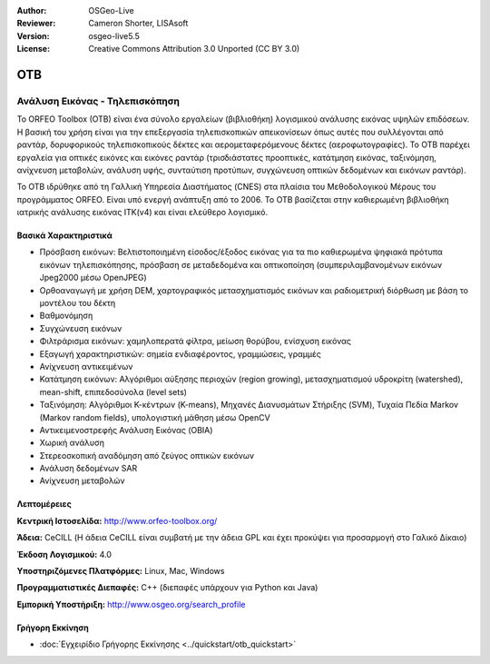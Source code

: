 :Author: OSGeo-Live
:Reviewer: Cameron Shorter, LISAsoft
:Version: osgeo-live5.5
:License: Creative Commons Attribution 3.0 Unported (CC BY 3.0)


.. image:: ../../images/project_logos/logo-otb.png
  :scale: 100 %
  :alt: project logo
  :align: right
  :target: http://www.orfeo-toolbox.org/

.. image:: ../../images/logos/OSGeo_project.png
  :scale: 100 %
  :alt: OSGeo Project
  :align: right
  :target: http://www.osgeo.org


OTB
================================================================================

Ανάλυση Εικόνας - Τηλεπισκόπηση
~~~~~~~~~~~~~~~~~~~~~~~~~~~~~~~~~~~~~~~~~~~~~~~~~~~~~~~~~~~~~~~~~~~~~~~~~~~~~~~~

Το ORFEO Toolbox (OTB) είναι ένα σύνολο εργαλείων (βιβλιοθήκη) λογισμικού ανάλυσης εικόνας υψηλών επιδόσεων. Η βασική του χρήση είναι για την επεξεργασία τηλεπισκοπικών απεικονίσεων όπως αυτές που συλλέγονται από ραντάρ, δορυφορικούς τηλεπισκοπικούς δέκτες και αερομεταφερόμενους δέκτες (αεροφωτογραφίες). Το OTB παρέχει εργαλεία για οπτικές εικόνες και εικόνες ραντάρ (τρισδιάστατες προοπτικές, κατάτμηση εικόνας, ταξινόμηση, ανίχνευση μεταβολών, ανάλυση υφής, συνταύτιση προτύπων, συγχώνευση οπτικών δεδομένων και εικόνων ραντάρ).

Το OTB ιδρύθηκε από τη Γαλλική Υπηρεσία Διαστήματος (CNES) στα πλαίσια του Μεθοδολογικού Μέρους του 
προγράμματος ORFEO. Είναι υπό ενεργή ανάπτυξη από το 2006.
Το OTB βασίζεται στην καθιερωμένη βιβλιοθήκη ιατρικής ανάλυσης εικόνας ITK(v4) και είναι ελεύθερο λογισμικό. 

Βασικά Χαρακτηριστικά
--------------------------------------------------------------------------------

.. image:: ../../images/screenshots/800x600/otb-mapping.jpg
  :scale: 50 %
  :alt: screenshot
  :align: right

* Πρόσβαση εικόνων: Βελτιστοποιημένη είσοδος/έξοδος εικόνας για τα πιο καθιερωμένα ψηφιακά πρότυπα εικόνων τηλεπισκόπησης, πρόσβαση σε μεταδεδομένα και οπτικοποίηση (συμπεριλαμβανομένων εικόνων Jpeg2000 μέσω OpenJPEG)
* Ορθοαναγωγή με χρήση DEM, χαρτογραφικός μετασχηματισμός εικόνων και ραδιομετρική διόρθωση με βάση το μοντέλου του δέκτη 
* Βαθμονόμηση
* Συγχώνευση εικόνων
* Φιλτράρισμα εικόνων: χαμηλοπερατά φίλτρα, μείωση θορύβου, ενίσχυση εικόνας
* Εξαγωγή χαρακτηριστικών: σημεία ενδιαφέροντος, γραμμώσεις, γραμμές
* Ανίχνευση αντικειμένων
* Κατάτμηση εικόνων: Αλγόριθμοι αύξησης περιοχών (region growing), μετασχηματισμού υδροκρίτη (watershed), mean-shift, επιπεδοσύνολα (level sets)
* Ταξινόμηση: Αλγόριθμοι Κ-κέντρων (K-means), Μηχανές Διανυσμάτων Στήριξης (SVM), Τυχαία Πεδία Markov (Markov random fields), υπολογιστική μάθηση μέσω OpenCV
* Αντικειμενοστρεφής Ανάλυση Εικόνας (OBIA)
* Χωρική ανάλυση
* Στερεοσκοπική αναδόμηση από ζεύγος οπτικών εικόνων
* Ανάλυση δεδομένων SAR
* Ανίχνευση μεταβολών

Λεπτομέρειες
--------------------------------------------------------------------------------

**Κεντρική Ιστοσελίδα:** http://www.orfeo-toolbox.org/

**Άδεια:** CeCILL (Η άδεια CeCILL είναι συμβατή με την άδεια GPL και έχει προκύψει για προσαρμογή στο Γαλικό Δίκαιο)

**Έκδοση Λογισμικού:** 4.0

**Υποστηριζόμενες Πλατφόρμες:** Linux, Mac, Windows

**Προγραμματιστικές Διεπαφές:** C++ (διεπαφές υπάρχουν για Python και Java)

**Εμπορική Υποστήριξη:** http://www.osgeo.org/search_profile


Γρήγορη Εκκίνηση
--------------------------------------------------------------------------------

* :doc:`Εγχειρίδιο Γρήγορης Εκκίνησης <../quickstart/otb_quickstart>`


